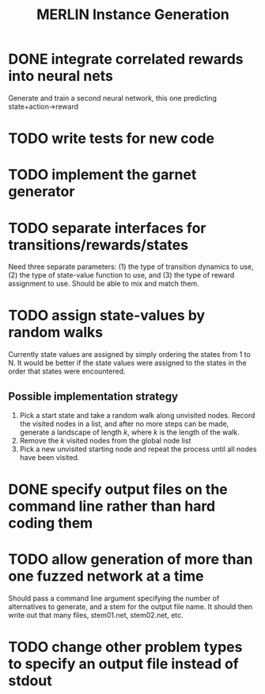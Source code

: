 #+TITLE: MERLIN Instance Generation

* DONE integrate correlated rewards into neural nets
CLOSED: [2014-02-13 Thu 11:53]
Generate and train a second neural network, this one predicting
state+action->reward

* TODO write tests for new code

* TODO implement the garnet generator

* TODO separate interfaces for transitions/rewards/states
Need three separate parameters: (1) the type of transition dynamics to use, (2)
the type of state-value function to use, and (3) the type of reward assignment
to use. Should be able to mix and match them.

* TODO assign state-values by random walks
Currently state values are assigned by simply ordering the states from 1 to N.
It would be better if the state values were assigned to the states in the order
that states were encountered.
** Possible implementation strategy
1. Pick a start state and take a random walk along unvisited nodes. Record the
   visited nodes in a list, and after no more steps can be made, generate a
   landscape of length $k$, where $k$ is the length of the walk.
2. Remove the $k$ visited nodes from the global node list
3. Pick a new unvisited starting node and repeat the process until all nodes
   have been visited.

* DONE specify output files on the command line rather than hard coding them
CLOSED: [2014-02-13 Thu 16:03]

* TODO allow generation of more than one fuzzed network at a time
Should pass a command line argument specifying the number of alternatives to
generate, and a stem for the output file name. It should then write out that
many files, stem01.net, stem02.net, etc.

* TODO change other problem types to specify an output file instead of stdout
